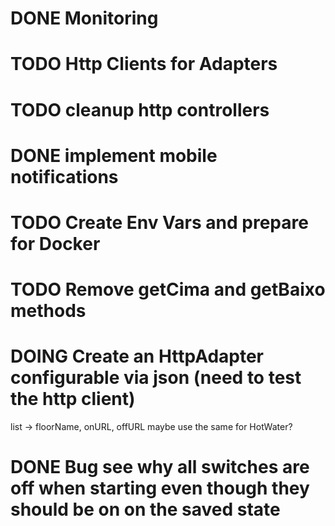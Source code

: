 * DONE Monitoring
* TODO Http Clients for Adapters
* TODO cleanup http controllers
* DONE implement mobile notifications
* TODO Create Env Vars and prepare for Docker
* TODO Remove getCima and getBaixo methods
* DOING Create an HttpAdapter configurable via json (need to test the http client)
	list -> floorName, onURL, offURL
	maybe use the same for HotWater?
* DONE Bug see why all switches are off when starting even though they should be on on the saved state
